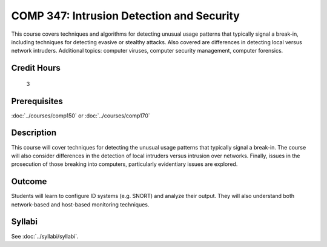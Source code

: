 ﻿.. index:: intrusion detection and security
   intrusion detection
   security

COMP 347: Intrusion Detection and Security
===================================================

This course covers techniques and algorithms for detecting unusual usage patterns that typically signal a break-in, including techniques for detecting evasive or stealthy attacks. Also covered are differences in detecting local versus network intruders. Additional topics: computer viruses, computer security management, computer forensics.

Credit Hours
-----------------------

 3


Prerequisites
---------------------

:doc:`../courses/comp150` or :doc:`../courses/comp170`

Description
--------------------

This course will cover techniques for detecting the unusual usage
patterns that typically signal a break-in.  The course will also
consider differences in the detection of local intruders versus intrusion
over networks.  Finally, issues in the prosecution of those breaking into computers, particularly evidentiary issues are explored.

Outcome
--------------

Students will learn to configure ID systems (e.g. SNORT) and analyze their output. They will also understand both network-based and host-based monitoring techniques.

Syllabi
----------------------

See :doc:`../syllabi/syllabi`.
